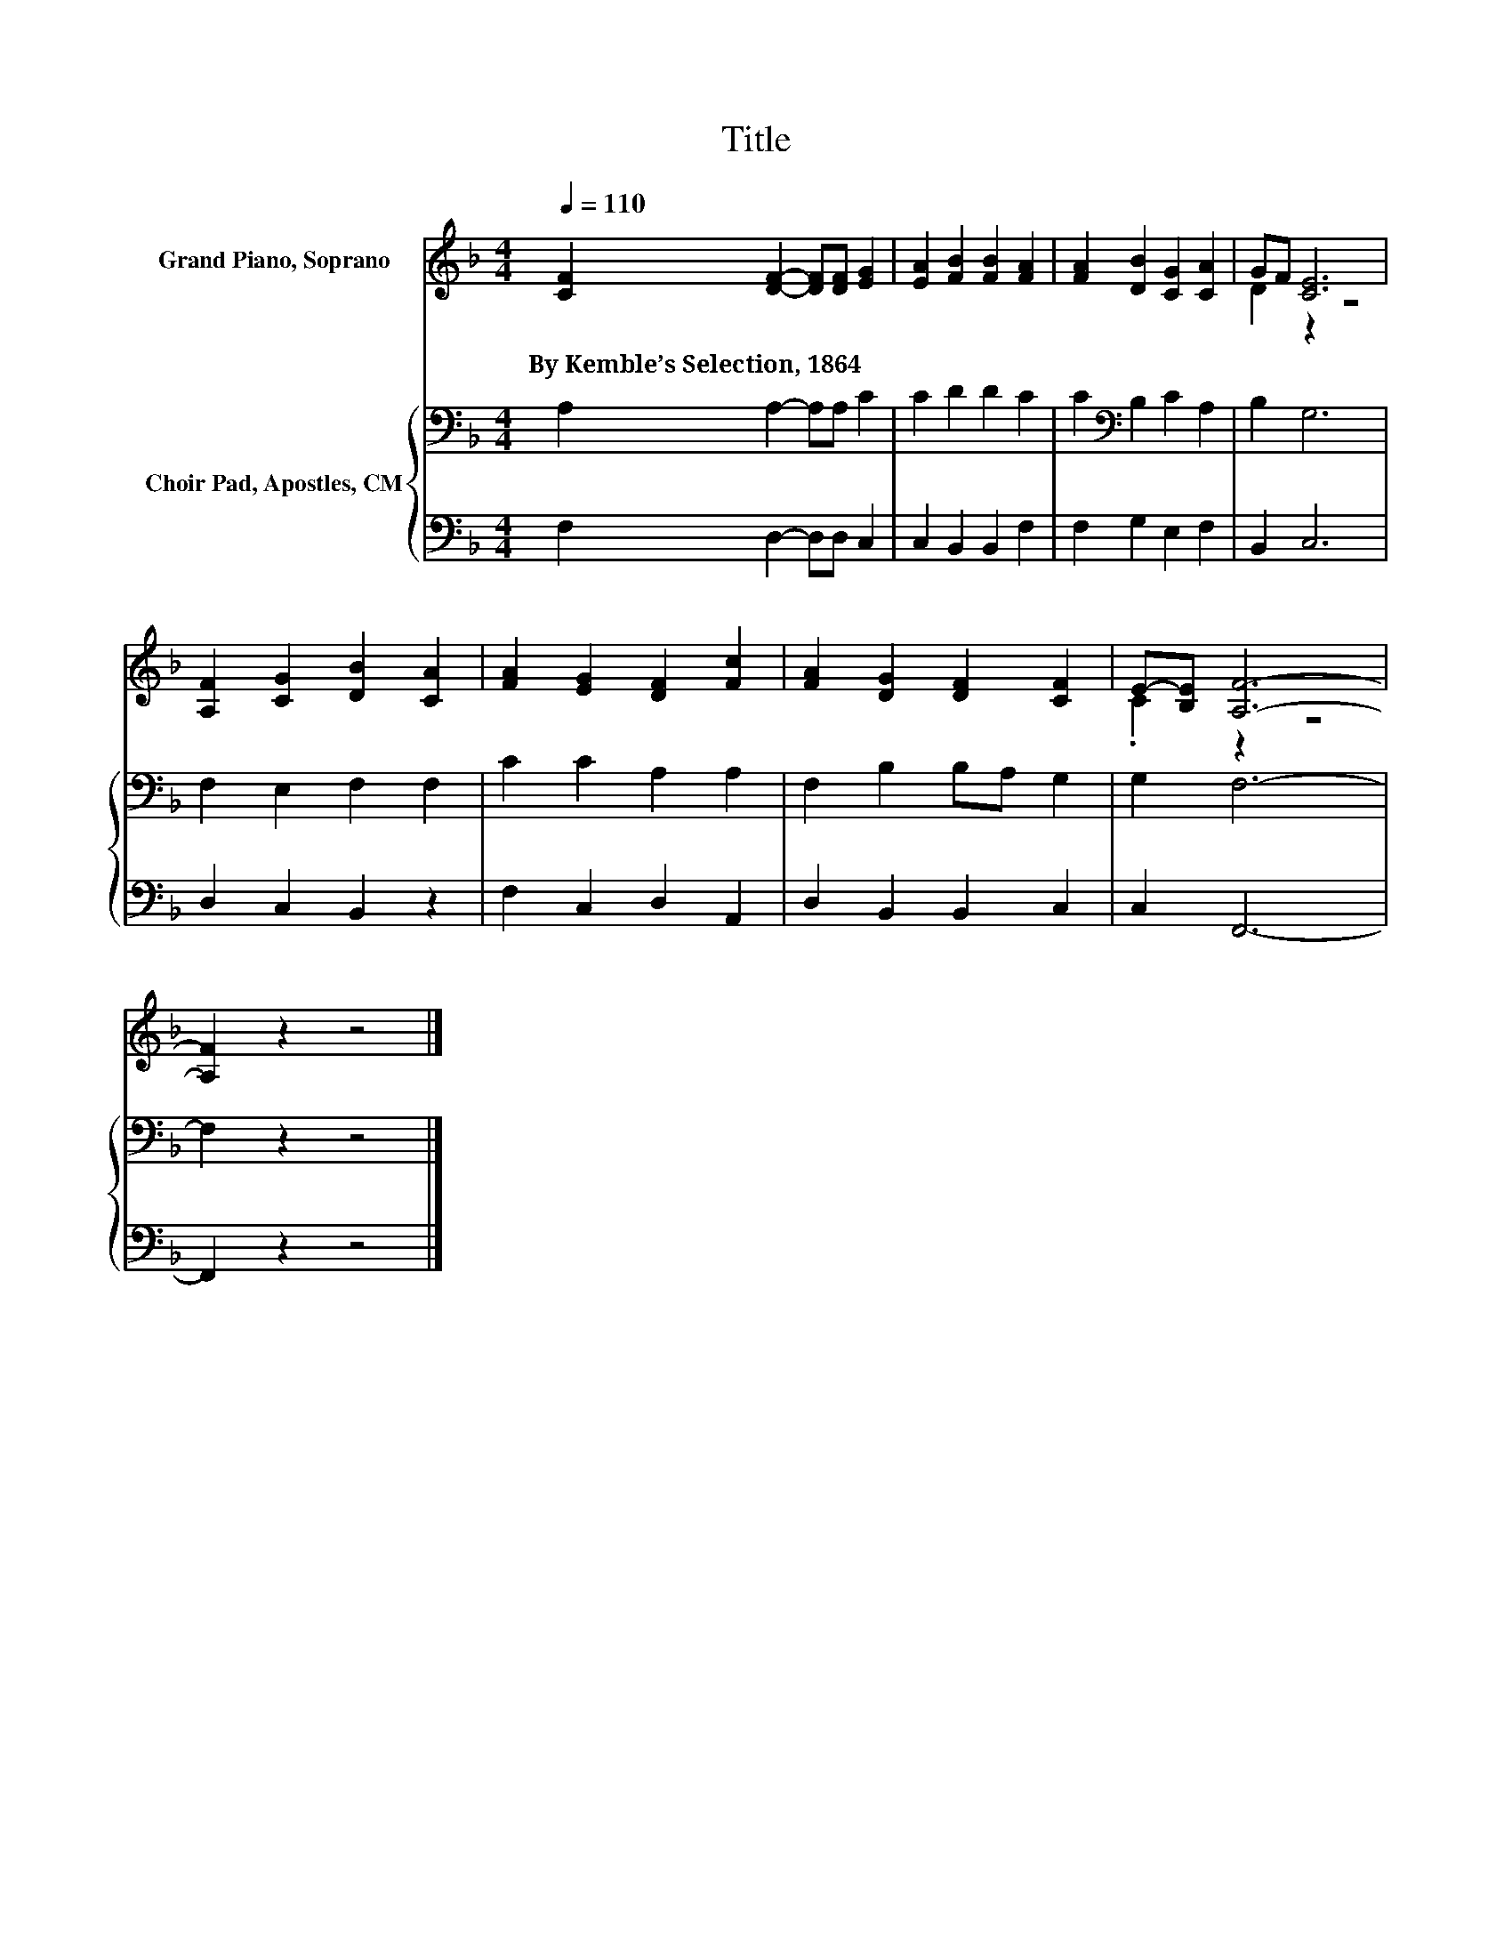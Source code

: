 X:1
T:Title
%%score ( 1 2 ) { 3 | 4 }
L:1/8
Q:1/4=110
M:4/4
K:F
V:1 treble nm="Grand Piano, Soprano"
V:2 treble 
V:3 bass nm="Choir Pad, Apostles, CM"
V:4 bass 
V:1
 [CF]2 [DF]2- [DF][DF] [EG]2 | [EA]2 [FB]2 [FB]2 [FA]2 | [FA]2 [DB]2 [CG]2 [CA]2 | GF [CE]6 | %4
w: By~Kemble’s~Selection,~1864 * * * *||||
 [A,F]2 [CG]2 [DB]2 [CA]2 | [FA]2 [EG]2 [DF]2 [Fc]2 | [FA]2 [DG]2 [DF]2 [CF]2 | E-[B,E] [A,F]6- | %8
w: ||||
 [A,F]2 z2 z4 |] %9
w: |
V:2
 x8 | x8 | x8 | D2 z2 z4 | x8 | x8 | x8 | .C2 z2 z4 | x8 |] %9
V:3
 A,2 A,2- A,A, C2 | C2 D2 D2 C2 | C2[K:bass] B,2 C2 A,2 | B,2 G,6 | F,2 E,2 F,2 F,2 | %5
 C2 C2 A,2 A,2 | F,2 B,2 B,A, G,2 | G,2 F,6- | F,2 z2 z4 |] %9
V:4
 F,2 D,2- D,D, C,2 | C,2 B,,2 B,,2 F,2 | F,2 G,2 E,2 F,2 | B,,2 C,6 | D,2 C,2 B,,2 z2 | %5
 F,2 C,2 D,2 A,,2 | D,2 B,,2 B,,2 C,2 | C,2 F,,6- | F,,2 z2 z4 |] %9

